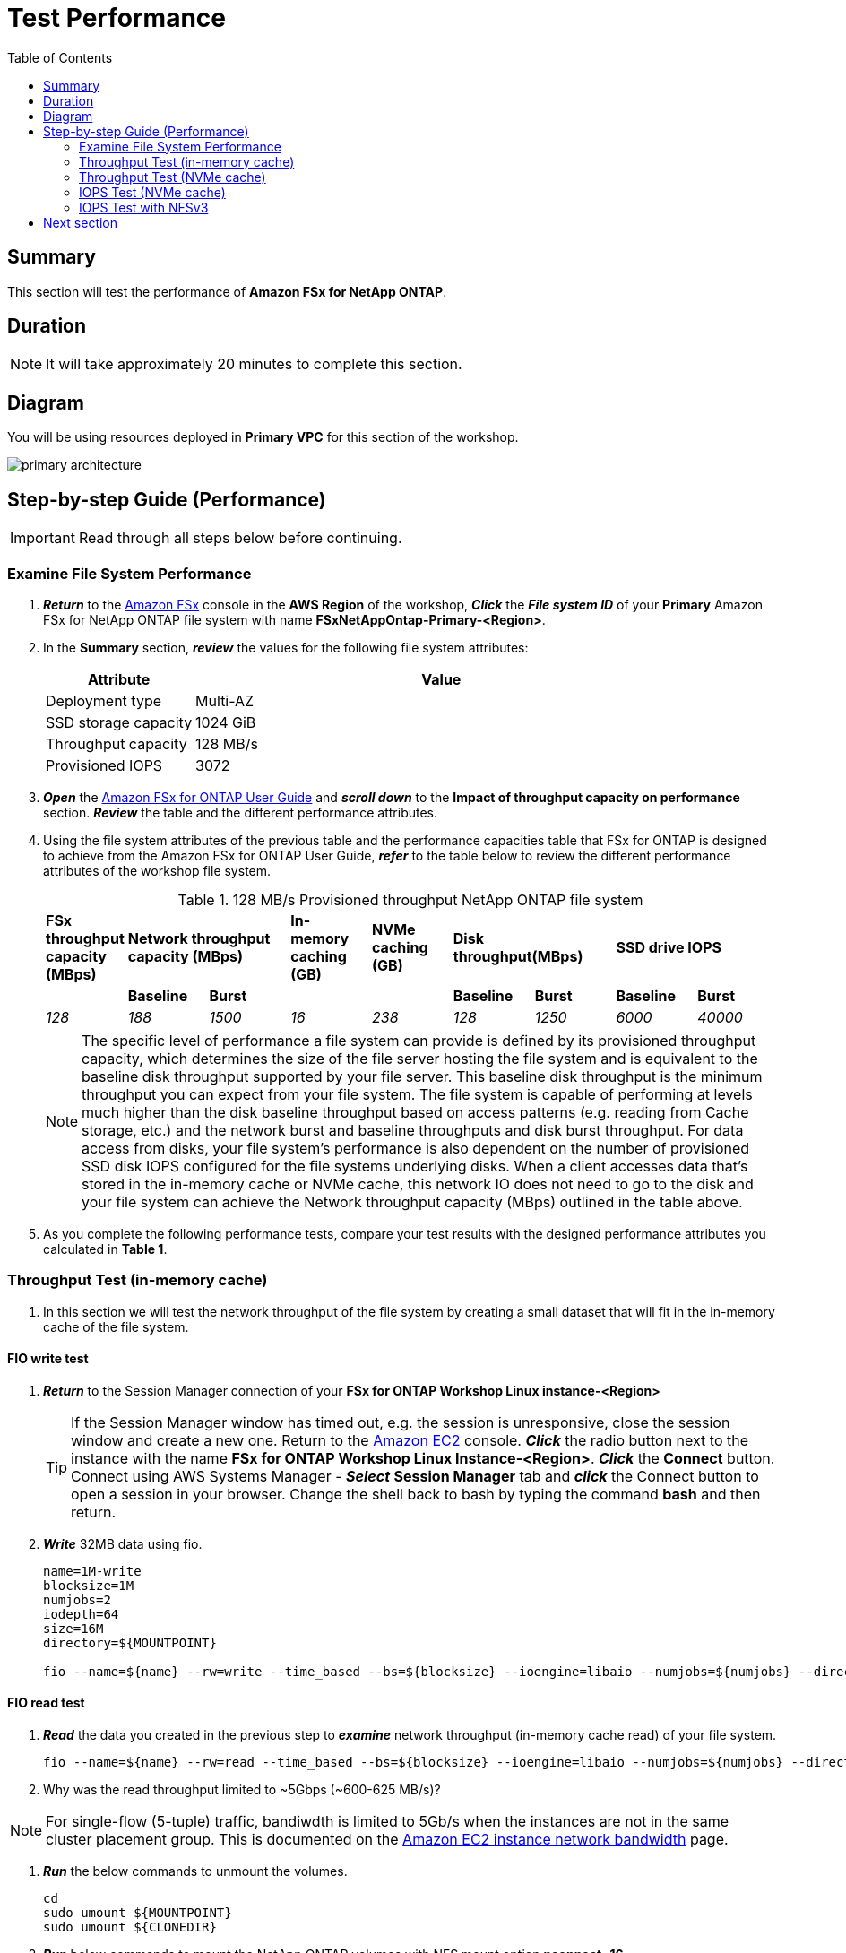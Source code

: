 = Test Performance
:toc:
:icons:
:linkattrs:
:imagesdir: ./../resources/images


== Summary

This section will test the performance of *Amazon FSx for NetApp ONTAP*.


== Duration

NOTE: It will take approximately 20 minutes to complete this section.

== Diagram 

You will be using resources deployed in *Primary VPC* for this section of the workshop.

image::primary-architecture.png[align="center"]

== Step-by-step Guide (Performance)

IMPORTANT: Read through all steps below before continuing.


=== Examine File System Performance

. *_Return_* to the link:https://console.aws.amazon.com/fsx/[Amazon FSx] console in the *AWS Region* of the workshop, *_Click_* the *_File system ID_* of your *Primary* Amazon FSx for NetApp ONTAP file system with name *FSxNetAppOntap-Primary-<Region>*.

. In the *Summary* section, *_review_* the values for the following file system attributes:
+
[cols="3,10"]
|===
| Attribute | Value

| Deployment type
| Multi-AZ

| SSD storage capacity
| 1024 GiB

| Throughput capacity
| 128 MB/s

| Provisioned IOPS
| 3072
|===
+
. *_Open_* the link:https://docs.aws.amazon.com/fsx/latest/ONTAPGuide/performance.html[Amazon FSx for ONTAP User Guide] and *_scroll down_* to the *Impact of throughput capacity on performance* section. *_Review_* the table and the different performance attributes.

. Using the file system attributes of the previous table and the performance capacities table that FSx for ONTAP is designed to achieve from the Amazon FSx for ONTAP User Guide, *_refer_* to the table below to review the different performance attributes of the workshop file system.
+
.128 MB/s Provisioned throughput NetApp ONTAP file system{counter2:index:0}
[cols="e,e,e,e,e,e,e,e,e"]
|===
s|FSx throughput capacity (MBps) 2+>s|Network throughput capacity (MBps) s|In-memory caching (GB) s|NVMe caching (GB) 2+>s|Disk throughput(MBps) 2+>s|SSD drive IOPS  
| s|Baseline s|Burst | s| s|Baseline s|Burst s|Baseline s|Burst
|128 |188 |1500 |16 |238 |128 |1250 |6000 |40000
|===
+
NOTE: The specific level of performance a file system can provide is defined by its provisioned throughput capacity, which determines the size of the file server hosting the file system and is equivalent to the baseline disk throughput supported by your file server.  This baseline disk throughput is the minimum throughput you can expect from your file system. The file system is capable of performing at levels much higher than the disk baseline throughput based on access patterns (e.g. reading from Cache storage, etc.) and the network burst and baseline throughputs and disk burst throughput. For data access from disks, your file system’s performance is also dependent on the number of provisioned SSD disk IOPS configured for the file systems underlying disks. When a client accesses data that's stored in the in-memory cache or NVMe cache, this network IO does not need to go to the disk and your file system can achieve the Network throughput capacity (MBps) outlined in the table above.
+
. As you complete the following performance tests, compare your test results with the designed performance attributes you calculated in *Table 1*.

=== Throughput Test (in-memory cache)

. In this section we will test the network throughput of the file system by creating a small dataset that will fit in the in-memory cache of the file system.

==== FIO write test 

. *_Return_* to the Session Manager connection of your *FSx for ONTAP Workshop Linux instance-<Region>*

+
TIP: If the Session Manager window has timed out, e.g. the session is unresponsive, close the  session window and create a new one. Return to the link:https://console.aws.amazon.com/ec2/[Amazon EC2] console. *_Click_* the radio button next to the instance with the name *FSx for ONTAP Workshop Linux Instance-<Region>*. *_Click_* the *Connect* button. Connect using AWS Systems Manager - *_Select_* *Session Manager* tab and *_click_* the Connect button to open a session in your browser.  Change the shell back to bash by typing the command ***bash*** and then return.
+

. *_Write_* 32MB data using fio.
+
[source,bash]
----
name=1M-write
blocksize=1M
numjobs=2
iodepth=64
size=16M
directory=${MOUNTPOINT}

fio --name=${name} --rw=write --time_based --bs=${blocksize} --ioengine=libaio --numjobs=${numjobs} --direct=1 --iodepth=${iodepth} --offset=0 --size=${size} --directory=${directory} --group_reporting --runtime 60
----

==== FIO read test 

. *_Read_* the data you created in the previous step to *_examine_* network throughput (in-memory cache read) of your file system.
+
[source,bash]
----
fio --name=${name} --rw=read --time_based --bs=${blocksize} --ioengine=libaio --numjobs=${numjobs} --direct=1 --iodepth=${iodepth} --offset=0 --size=${size} --directory=${directory} --group_reporting --runtime 60
----
+

. Why was the read throughput limited to ~5Gbps (~600-625 MB/s)?

NOTE: For single-flow (5-tuple) traffic, bandiwdth is limited to 5Gb/s when the instances are not in the same cluster placement group.  This is documented on the link:https://docs.aws.amazon.com/AWSEC2/latest/UserGuide/ec2-instance-network-bandwidth.html[Amazon EC2 instance network bandwidth] page.

. *_Run_* the below commands to unmount the volumes.
+
[source,bash]
----
cd
sudo umount ${MOUNTPOINT}
sudo umount ${CLONEDIR}
----
+

. *_Run_* below commands to mount the NetApp ONTAP volumes with NFS mount option *nconnect=16*.
+
[source,bash]
----
sudo mount -t nfs -o nconnect=16 ${NFSENDPOINT}:/vol1_primary ${MOUNTPOINT}
sudo mount -t nfs -o nconnect=16 ${NFSENDPOINT}:/vol1_primary_clone1 ${CLONEDIR}
----
+

. *_Run_* the below command to confirm the volumes were successfully mounted with mount option *nconnect=16*.
+
[source,bash]
----
mount | grep -i nfs
----
+

. *_Read_* the data again to *_examine_* in-memory cache read throughput.
+
[source,bash]
----
fio --name=${name} --rw=read --time_based --bs=${blocksize} --ioengine=libaio --numjobs=${numjobs} --direct=1 --iodepth=${iodepth} --offset=0 --size=${size} --directory=${directory} --group_reporting --runtime 60
----
+

. Were you able to scale beyond the single TCP session limit of 5Gbps and achieve read throughput higher than the baseline network throughput on your file system?
+
TIP: NFS clients can use the nconnect mount option to have multiple TCP connections (up to 16) associated with a single NFS mount. Such an NFS client multiplexes file operations onto multiple TCP connections (multi-flow) in a round-robin fashion to obtain improved performance beyond single TCP connection (single-flow) limits. NFS nconnect is included by default in Linux kernel versions 5.3 and above.  Your SMB based clients can achieve the same outcome utilziing SMB3.0's multi-channel capability.
+
NOTE: The in-memory cache read test in the previous step lasted only 60 seconds. If you run this test for a longer duration you will achieve throughput closer to the *Burst network throughput* which is ~1250 MB/s for the workshop file system and notice the throughput will eventually drop to *Baseline network throughput* as seen in the graph below. Remember you are still achieving higher throughput than the 128 MB/s throughput provisioned on your workshop file system.

image::network-throughput-in-memory-read.png[align="center"]

=== Throughput Test (NVMe cache)

. In this section we will test the network throughput of the file system by creating a 32GB dataset that will fit in the 150GB NVMe cache of the workshop file system.

==== FIO write test 

. *_Write_* 32GB using fio.
+
[source,bash]
----
name=1M-write
blocksize=1M
numjobs=2
iodepth=64
size=16G
directory=${MOUNTPOINT}

fio --name=${name} --rw=write --time_based --bs=${blocksize} --ioengine=libaio --numjobs=${numjobs} --direct=1 --iodepth=${iodepth} --offset=0 --size=${size} --directory=${directory} --group_reporting --runtime 60
----

==== FIO read test 

. *_Read_* the data you created in the previous step to *_examine_* network throughput (NVMe cache read) of your file system.
+
[source,bash]
----
fio --name=${name} --rw=read --time_based --bs=${blocksize} --ioengine=libaio --numjobs=${numjobs} --direct=1 --iodepth=${iodepth} --offset=0 --size=${size} --directory=${directory} --group_reporting --runtime 60
----
+
. Was your throughput higher than the 128 MB/s baseline throughput provisioned for the workshop file system?
+
NOTE: You can achieve higher levels of throughput when data is cached in the NVMe cache of your file system. The NVMe cache read test in the previous step lasted only 60 seconds. If you run this test for a longer duration you will notice once the burst credits are exhausted for the workshop file system the throughput will drop to *Baseline network throughput* as seen in the graph below.

image::network-throughput-NVMe-cache.png[align="center"]


=== IOPS Test (NVMe cache)

. In this section we will test the IOPS of the file system by creating a 32GB dataset that will fit in the 150GB NVMe cache of the workshop file system.

==== FIO 4K block write 

. *_Run_* the below command to execute 4KB block size write test on the *vol1_primary* volume using fio. 
+
[source,bash]
----
name=4KB-write
blocksize=4K
numjobs=2
iodepth=64
size=16G
directory=${MOUNTPOINT}

fio --name=${name} --rw=write --time_based --bs=${blocksize} --ioengine=libaio --numjobs=${numjobs} --direct=1 --iodepth=${iodepth} --offset=0 --size=${size} --directory=${directory} --group_reporting --runtime 60
----
+

. *Note* the write IOPS achieved during this test. Compare this with the *Provisioned IOPS* of your file system.

==== FIO 4K block read test

. *_Read_* the data you created in the previous step by running the below command.
+
[source,bash]
----
fio --name=${name} --rw=read --time_based --bs=${blocksize} --ioengine=libaio --numjobs=${numjobs} --direct=1 --iodepth=${iodepth} --offset=0 --size=${size} --directory=${directory} --group_reporting --runtime 60
----
+

. *Note* the read IOPS you achieved during this test.
+
TIP: You will achieve ~29K write IOPS and ~59k read IOPS which is much higher than the 3072 *Provisioned IOPS* for the workshop file system when data is cached in the NVMe cache on your file system.


=== IOPS Test with NFSv3

. *_Run_* the below commands to unmount the *${MOUNTPOINT}*.
+
[source,bash]
----
cd
sudo umount ${MOUNTPOINT}
----
+
. *_Return_* to the Session Manager connection of the *FSx for NetApp ONTAP Workshop Linux Instance*. *_Run_* below commands to mount the volume with NFS mount option *nconnect=16* and *vers=3*.
+
TIP: If the Session Manager window has timed out, e.g. the session is unresponsive, close the  session window and create a new one. Return to the link:https://console.aws.amazon.com/ec2/[Amazon EC2] console. *_Click_* the radio button next to the instance with the name *FSx for ONTAP Workshop Linux Instance-<Region>*. *_Click_* the *Connect* button. Connect using AWS Systems Manager - *_Select_* *Session Manager* tab and *_click_* the Connect button to open a session in your browser.  Change the shell back to bash by typing the command ***bash*** and then return.
+
[source,bash]
----
sudo mount -t nfs -o vers=3,nconnect=16 ${NFSENDPOINT}:/vol1_primary ${MOUNTPOINT}
----

. *_Run_* the below command to confirm the volume was successfully mounted with mount option *nconnect=16* and *NFS version 3*.
+
[source,bash]
----
mount | grep -i ${MOUNTPOINT}
----

==== FIO 4K block write test

. *_Run_* the below command to execute 4KB block size write test using fio. 
+
[source,bash]
----
name=4KB-write
blocksize=4K
numjobs=2
iodepth=64
size=16G
directory=${MOUNTPOINT}

fio --name=${name} --rw=write --time_based --bs=${blocksize} --ioengine=libaio --numjobs=${numjobs} --direct=1 --iodepth=${iodepth} --offset=0 --size=${size} --directory=${directory} --group_reporting --runtime 60
----
+

. Compare the write IOPS from this test with the write IOPS you achieved for the same test with NFS version 4. Did your IOPS scale with NFS version 3?

==== FIO 4K block read test

. *_Read_* the data you created in the previous step by running the below command.
+
[source,bash]
----
fio --name=${name} --rw=read --time_based --bs=${blocksize} --ioengine=libaio --numjobs=${numjobs} --direct=1 --iodepth=${iodepth} --offset=0 --size=${size} --directory=${directory} --group_reporting --runtime 60
----
+

. Compare the read IOPS from this test with the read IOPS you achieved for the same test with NFS version 4. Did your IOPS scale with NFS version 3?
+
TIP: NFSv3 can perform better compared to NFSv4 when working with small block IO.

== Next section

Click the button below to go to the next section.

image::monitor-performance.jpg[link=../10-monitor performance/, align="left",width=420]








